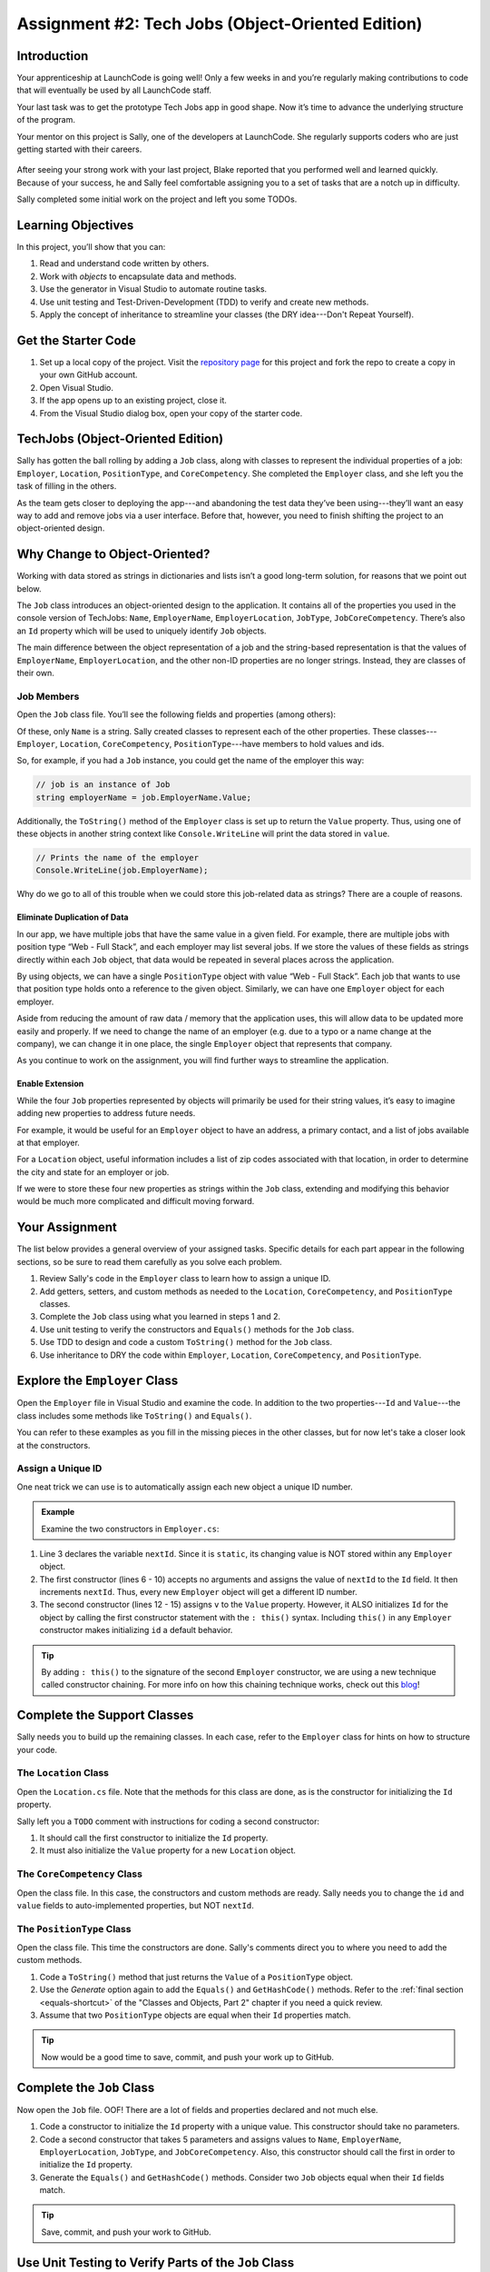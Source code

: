 .. _tech-jobs-oo:

Assignment #2: Tech Jobs (Object-Oriented Edition)
==================================================

Introduction
------------

Your apprenticeship at LaunchCode is going well! Only a few weeks in and you’re
regularly making contributions to code that will eventually be used by all
LaunchCode staff.

Your last task was to get the prototype Tech Jobs app in good shape. Now it’s
time to advance the underlying structure of the program.

Your mentor on this project is Sally, one of the developers at LaunchCode. She
regularly supports coders who are just getting started with their careers.

.. figure:: figures/LC-Sally.png
   :scale: 50%
   :alt: Sally's LaunchCode avatar.

After seeing your strong work with your last project, Blake reported that you
performed well and learned quickly. Because of your success, he and Sally feel
comfortable assigning you to a set of tasks that are a notch up in difficulty.

Sally completed some initial work on the project and left you some TODOs.

Learning Objectives
--------------------

In this project, you’ll show that you can:

#. Read and understand code written by others.
#. Work with *objects* to encapsulate data and methods.
#. Use the generator in Visual Studio to automate routine tasks.
#. Use unit testing and Test-Driven-Development (TDD) to verify and create new
   methods.
#. Apply the concept of inheritance to streamline your classes (the DRY
   idea---Don't Repeat Yourself).

Get the Starter Code
---------------------

#. Set up a local copy of the project. Visit the `repository page <https://github.com/LaunchCodeEducation/csharp-web-dev-techjobs-oo>`_ 
   for this project and fork the repo to create a copy in your own GitHub
   account.
#. Open Visual Studio.
#. If the app opens up to an existing project, close it.
#. From the Visual Studio dialog box, open your copy of the starter code.

TechJobs (Object-Oriented Edition)
----------------------------------

Sally has gotten the ball rolling by adding a ``Job`` class, along with classes
to represent the individual properties of a job: ``Employer``, ``Location``,
``PositionType``, and ``CoreCompetency``. She completed the ``Employer`` class,
and she left you the task of filling in the others.

As the team gets closer to deploying the app---and abandoning the test data
they’ve been using---they’ll want an easy way to add and remove jobs via a
user interface. Before that, however, you need to finish shifting the project
to an object-oriented design.

Why Change to Object-Oriented?
------------------------------

Working with data stored as strings in dictionaries and lists isn’t a good
long-term solution, for reasons that we point out below.

The ``Job`` class introduces an object-oriented design to the application. It
contains all of the properties you used in the console version of TechJobs:
``Name``, ``EmployerName``, ``EmployerLocation``, ``JobType``, ``JobCoreCompetency``.
There’s also an ``Id`` property which will be used to uniquely identify ``Job``
objects.

The main difference between the object representation of a job and the
string-based representation is that the values of ``EmployerName``, ``EmployerLocation``,
and the other non-ID properties are no longer strings. Instead, they are classes of
their own.

Job Members
^^^^^^^^^^^

Open the ``Job`` class file. You’ll see the following fields and properties (among others):

.. sourcecode:: csharp
   :linenos:

   public string Name { get; set; }
   public Employer EmployerName { get; set; }
   public Location EmployerLocation { get; set; }
   public PositionType JobType { get; set; }
   public CoreCompetency JobCoreCompetency { get; set; }

Of these, only ``Name`` is a string. Sally created classes to represent each of
the other properties. These classes---``Employer``, ``Location``,
``CoreCompetency``, ``PositionType``---have members to hold values and ids.

So, for example, if you had a ``Job`` instance, you could get the name of the
employer this way:

.. sourcecode:: csharp

   // job is an instance of Job
   string employerName = job.EmployerName.Value;

Additionally, the ``ToString()`` method of the ``Employer`` class is set up to
return the ``Value`` property. Thus, using one of these objects in another string
context like ``Console.WriteLine`` will print the data stored in ``value``.

.. sourcecode:: csharp

   // Prints the name of the employer
   Console.WriteLine(job.EmployerName);

Why do we go to all of this trouble when we could store this job-related data
as strings? There are a couple of reasons.

Eliminate Duplication of Data
~~~~~~~~~~~~~~~~~~~~~~~~~~~~~

In our app, we have multiple jobs that have the same value in a given field.
For example, there are multiple jobs with position type “Web - Full Stack”, and
each employer may list several jobs. If we store the values of these fields as
strings directly within each ``Job`` object, that data would be repeated in
several places across the application.

By using objects, we can have a single ``PositionType`` object with value “Web
- Full Stack”. Each job that wants to use that position type holds onto a
reference to the given object. Similarly, we can have one ``Employer`` object
for each employer.

Aside from reducing the amount of raw data / memory that the application uses,
this will allow data to be updated more easily and properly. If we need to
change the name of an employer (e.g. due to a typo or a name change at the
company), we can change it in one place, the single ``Employer`` object that
represents that company.

As you continue to work on the assignment, you will find further ways to streamline the application.

Enable Extension
~~~~~~~~~~~~~~~~

While the four ``Job`` properties represented by objects will primarily be used
for their string values, it’s easy to imagine adding new properties to address
future needs.

For example, it would be useful for an ``Employer`` object to have an address,
a primary contact, and a list of jobs available at that employer.

For a ``Location`` object, useful information includes a list of zip codes
associated with that location, in order to determine the city and state for an
employer or job.

If we were to store these four new properties as strings within the ``Job``
class, extending and modifying this behavior would be much more complicated and
difficult moving forward.

Your Assignment
---------------

The list below provides a general overview of your assigned tasks. Specific
details for each part appear in the following sections, so be sure to read them
carefully as you solve each problem.

#. Review Sally's code in the ``Employer`` class to learn how to assign a
   unique ID.
#. Add getters, setters, and custom methods as needed to the ``Location``,
   ``CoreCompetency``, and ``PositionType`` classes.
#. Complete the ``Job`` class using what you learned in steps 1 and 2.
#. Use unit testing to verify the constructors and ``Equals()`` methods for the
   ``Job`` class.
#. Use TDD to design and code a custom ``ToString()`` method for the ``Job``
   class.
#. Use inheritance to DRY the code within ``Employer``, ``Location``,
   ``CoreCompetency``, and ``PositionType``.

Explore the ``Employer`` Class
------------------------------

Open the ``Employer`` file in Visual Studio and examine the code. In addition to the
two properties---``Id`` and ``Value``---the class includes some methods like ``ToString()`` and ``Equals()``.

You can refer to these examples as you fill in the missing pieces in the other
classes, but for now let's take a closer look at the constructors.

Assign a Unique ID
^^^^^^^^^^^^^^^^^^

One neat trick we can use is to automatically assign each new object a unique
ID number.

.. admonition:: Example

   Examine the two constructors in ``Employer.cs``:

   .. sourcecode:: csharp
      :linenos:

      public class Employer {
         public int Id { get; }
         private static int nextId = 1;
         public string Value { get; set; }

         public Employer ()
         {
            Id = nextId;
            nextId++;
         }

         public Employer (string v) : this()
         {
            Value = v;
         }

         // Additional methods omitted from this code block
      }

#. Line 3 declares the variable ``nextId``. Since it is ``static``, its
   changing value is NOT stored within any ``Employer`` object.
#. The first constructor (lines 6 - 10) accepts no arguments and assigns the
   value of ``nextId`` to the ``Id`` field. It then increments ``nextId``.
   Thus, every new ``Employer`` object will get a different ID number.
#. The second constructor (lines 12 - 15) assigns ``v`` to the ``Value``
   property. However, it ALSO initializes ``Id`` for the object by calling the
   first constructor statement with the ``: this()`` syntax. Including ``this()`` in
   any ``Employer`` constructor makes initializing ``id`` a default behavior.

.. admonition:: Tip

   By adding ``: this()`` to the signature of the second ``Employer`` constructor, we are using a new technique called constructor chaining.
   For more info on how this chaining technique works, check out this `blog <https://www.codecompiled.com/csharp/constructor-chaining-c/>`_!

Complete the Support Classes
----------------------------

Sally needs you to build up the remaining classes. In each case, refer to the
``Employer`` class for hints on how to structure your code.

The ``Location`` Class
^^^^^^^^^^^^^^^^^^^^^^

Open the ``Location.cs`` file. Note that the
methods for this class are done, as is the constructor for initializing the
``Id`` property.

Sally left you a ``TODO`` comment with instructions for coding a second
constructor:

#. It should call the first constructor to initialize the ``Id`` property.
#. It must also initialize the ``Value`` property for a new ``Location`` object.

.. _generator-shortcut:

The ``CoreCompetency`` Class
^^^^^^^^^^^^^^^^^^^^^^^^^^^^

Open the class file. In this case, the constructors and custom methods are
ready. Sally needs you to change the ``id`` and ``value`` fields to auto-implemented properties, but NOT ``nextId``.

The ``PositionType`` Class
^^^^^^^^^^^^^^^^^^^^^^^^^^

Open the class file. This time the constructors are done.
Sally's comments direct you to where you need to add the custom methods.

#. Code a ``ToString()`` method that just returns the ``Value`` of a
   ``PositionType`` object.
#. Use the *Generate* option again to add the ``Equals()`` and ``GetHashCode()``
   methods. Refer to the :ref:`final section <equals-shortcut>` of the
   "Classes and Objects, Part 2" chapter if you need a quick review.
#. Assume that two ``PositionType`` objects are equal when their ``Id`` properties
   match.

.. admonition:: Tip

   Now would be a good time to save, commit, and push your work up to GitHub.

Complete the ``Job`` Class
--------------------------

Now open the ``Job`` file. OOF! There are a lot of fields and properties declared and not much
else.

#. Code a constructor to initialize the ``Id`` property with a unique value. This
   constructor should take no parameters.
#. Code a second constructor that takes 5 parameters and assigns values to
   ``Name``, ``EmployerName``, ``EmployerLocation``, ``JobType``, and
   ``JobCoreCompetency``. Also, this constructor should call the first in order to
   initialize the ``Id`` property.
#. Generate the ``Equals()`` and ``GetHashCode()`` methods. Consider two ``Job``
   objects equal when their ``Id`` fields match.

.. admonition:: Tip

   Save, commit, and push your work to GitHub.

Use Unit Testing to Verify Parts of the ``Job`` Class
-----------------------------------------------------

Create a new project inside the ``TechJobsOO`` solution called ``TechJobsTests``, then
rename the existing class inside this folder to ``JobTests.cs``. Add the appropriate dependency to ``TechJobsTests``.
The ``JobTests.cs`` file will hold all of the tests for the ``Job`` class.

Test the Empty Constructor
^^^^^^^^^^^^^^^^^^^^^^^^^^

Each ``Job`` object should contain a unique ID number, and these should also be
sequential integers.

#. In ``JobTests``, define a test called ``TestSettingJobId``.
#. Create two ``Job`` objects using the empty constructor.
   Use ``Assert.AreEqual``, ``Assert.IsTrue``, or ``Assert.IsFalse`` to test that the
   ID values for the two objects are NOT the same and differ by 1.
#. Run the test to verify that your ``Job()`` constructor correctly assigns
   ID numbers.
#. If the test doesn't pass, what should be your first thought?

   a. "I need to fix the unit test."
   b. "I need to fix my ``Job()`` constructor code."

   .. admonition:: Warning

      The answer is NOT "a".

      Your test code *might* be incorrect, but that should not be your FIRST
      thought. TDD begins with writing tests for desired behaviors. If the
      tests fail, that indicates errors in the methods trying to produce the
      behavior rather than in the tests that define that behavior.

Test the Full Constructor
^^^^^^^^^^^^^^^^^^^^^^^^^

Each ``Job`` object should contain six properties---``Id``, ``Name``, ``EmployerName``,
``EmployerLocation``, ``JobType``, and ``JobCoreCompetency``.

#. In ``JobTest``, define a test called
   ``TestJobConstructorSetsAllFields``.
#. Declare and initialize a new ``Job`` object with the following data: ``"Product tester"`` for ``Name``, ``"ACME"`` for ``EmployerName``, ``"Desert"`` for ``JobLocation``, ``"Quality control"`` for ``JobType``, and ``"Persistence"`` for ``JobCoreCompetency``.
#. Use ``Assert`` statements to test that the constructor correctly assigns the
   class and value of each field.

   .. admonition:: Tip

      The ``is`` keyword can be used to check the class of an object and cast the object to the appropriate type if possible.
      The result of the comparison is a boolean. For a review on how the ``is`` keyword works, check out how it is used by :ref:`Visual Studio <equals-shortcut>` when overriding the ``Equals()`` method!

      .. sourcecode:: csharp

         objectName is ClassName VariableName

Test the ``Equals()`` Method
^^^^^^^^^^^^^^^^^^^^^^^^^^^^

Two ``Job`` objects are considered equal if they have the same ``id`` value,
even if one or more of the other fields differ. Similarly, the two objects
are NOT equal if their ``Id`` values differ, even if all the other fields are
identical.

#. In ``JobTest``, define a test called ``TestJobsForEquality``.
#. Generate two ``Job`` objects that have identical field values EXCEPT for
   ``id``. Test that ``Equals()`` returns ``false``.

It might seem logical to follow up the ``false`` case by testing to make sure
that ``Equals()`` returns ``true`` when two objects have the same ID. However,
the positive test is irrelevant in this case.

The way you built your ``Job`` class, each ``id`` field gets assigned a unique
value, and the class does not contain a setter for the ``id`` field. You also verified
that each new object gets a different ID when you tested the constructors.
Without modifying the constructors or adding a setter, there is no scenario in
which two different jobs will have the same ID number. Thus, we can skip the
test for this condition.

.. admonition:: Tip

   Time to save, commit, and push your work to GitHub again.

Use TDD to Build The ``ToString()`` Method
------------------------------------------

To display the data for a particular ``Job`` object, you need to implement a
custom ``ToString()`` method. Rather than creating this method and then testing
it, you will flip that process using TDD.

Create First Test for ``ToString()``
^^^^^^^^^^^^^^^^^^^^^^^^^^^^^^^^^^^^

Before writing your first test, consider how we want the method to behave:

#. When passed a ``Job`` object, it should return a string that contains a
   blank line before and after the job information.
#. The string should contain a label for each field, followed by the data
   stored in that field. Each field should be on its own line.

   ::

      ID:  _______
      Name: _______
      Employer: _______
      Location: _______
      Position Type: _______
      Core Competency: _______

#. If a field is empty, the method should add, "Data not available" after
   the label.
#. (Bonus) If a ``Job`` object ONLY contains data for the ``Id`` field, the
   method should return, "OOPS! This job does not seem to exist."

In ``JobTests``, add a new test to check the first requirement, then run
that test (it should fail).

Woo hoo! Failure is what we want here! Now you get to fix that.

Code ``ToString()`` to Pass the First Test
^^^^^^^^^^^^^^^^^^^^^^^^^^^^^^^^^^^^^^^^^^

In the ``Job`` class, create a ``ToString()`` method that passes the first test.
Since the test only checks if the returned string starts and ends with a blank
line, make that happen.

.. admonition:: Tip

   Do NOT add anything beyond what is needed to make the test pass. You will
   add the remaining behaviors for ``ToString()`` as you code each new test.

Finish the TDD for ``ToString()``
^^^^^^^^^^^^^^^^^^^^^^^^^^^^^^^^^

#. Code a new test for the second required behavior, then run the tests to make
   sure the new one fails.
#. Modify ``ToString()`` to make the new test pass. Also, make sure that your
   updates still pass all of the old tests.
#. Continue this test-refactor cycle until all of the behaviors we want for
   ``ToString()`` work. Remember to add only ONE new test at a time.

Cool! Your ``Job`` class is now complete and operates as desired.

Refactor to DRY the Support Classes
-----------------------------------

Review the code in the ``Employer``, ``Location``, ``CoreCompetency``, and
``PositionType`` classes. What similarities do you see?

There is a fair amount of repetition between the classes. As a good coder,
anytime you find yourself adding identical code in multiple locations you
should consider how to streamline the process.

   DRY = "Don't Repeat Yourself".

Create a Base Class
^^^^^^^^^^^^^^^^^^^

Let's move all of the repeated code into a separate class. We will then have
``Employer``, ``Location``, ``CoreCompetency``, and ``PositionType`` *inherit*
this common code.

#. Create a new class called ``JobField``.
#. Consider the following questions to help you decide what code to put in the
   ``JobField`` class:

   a. What fields do ALL FOUR of the classes have in common?
   b. Which constructors are the same in ALL FOUR classes?
   c. Which custom methods are identical in ALL of the classes?

#. In ``JobField``, declare each of the common fields.
#. Code the constructors.
#. Add in the custom methods.
#. Finally, to prevent the creation of a ``JobField`` object, make this class
   *abstract*.

Extend ``JobField`` into ``Employer``
^^^^^^^^^^^^^^^^^^^^^^^^^^^^^^^^^^^^^

Now that you have the common code located in the ``JobField`` file, we can
modify the other classes to reference this shared code. Let's begin with
``Employer``.

#. Modify line 5 to *extend* the ``JobField`` class into ``Employer``.
#. Next, remove any code in ``Employer`` that matches code from ``JobField``
   (e.g. the ``Id``, ``Value``, and ``nextId`` fields are shared).
#. Remove any of the methods that are identical.
#. The empty constructor is shared, but not the second. Replace the two
   constructors with the following:

   .. sourcecode:: csharp
      :lineno-start: 7

      public Employer(string value) : base() 
      {
         Value = value;
      }

   The ``:`` and ``base`` keywords link the ``JobField`` and
   ``Employer`` classes.
#. Rerun your unit tests to verify your refactored code.

Finish DRYing Your Code
^^^^^^^^^^^^^^^^^^^^^^^

#. Repeat the process above for the ``Location``, ``CoreCompetency``, and
   ``PositionType`` classes.
#. Rerun your unit tests to verify that your classes and methods still work.

.. admonition:: Tip

   You know you need to do this, but here is the reminder anyway. Save, commit,
   and push your work to GitHub.

Sanity Check
-------------

Once you finish all of the tasks outlined above, all that remains is to check
the console display.

Sally has provided some commented-out code in ``Program.cs`` that prints out a small
list of ``Job`` objects. Go ahead and activate this code and run it.
Properly done, your output should look something like:

::

   ID: 1
   Name: Product tester
   Employer: ACME
   Location: Desert
   Position Type: Quality control
   Core Competency: Persistence


   ID: 2
   Name: Web Developer
   Employer: LaunchCode
   Location: St. Louis
   Position Type: Front-end developer
   Core Competency: JavaScript


   ID: 3
   Name: Ice cream tester
   Employer: Data not available
   Location: Home
   Position Type: UX
   Core Competency: Tasting ability

Excellent! You successfully shifted the old console app into a more useful
object oriented configuration.

Now that the new structure is ready, another team member can refactor the
import and display methods from the previous assignment to use the new classes. Once these are ready, our
team will refine the search features and move the app online to provide a
better user interface.

How to Submit
--------------

To turn in your assignment and get credit, follow the
:ref:`submission instructions <how-to-submit-work>`.
